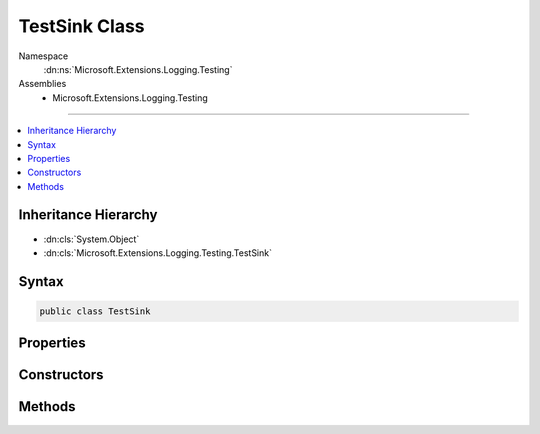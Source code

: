 

TestSink Class
==============





Namespace
    :dn:ns:`Microsoft.Extensions.Logging.Testing`
Assemblies
    * Microsoft.Extensions.Logging.Testing

----

.. contents::
   :local:



Inheritance Hierarchy
---------------------


* :dn:cls:`System.Object`
* :dn:cls:`Microsoft.Extensions.Logging.Testing.TestSink`








Syntax
------

.. code-block:: csharp

    public class TestSink








.. dn:class:: Microsoft.Extensions.Logging.Testing.TestSink
    :hidden:

.. dn:class:: Microsoft.Extensions.Logging.Testing.TestSink

Properties
----------

.. dn:class:: Microsoft.Extensions.Logging.Testing.TestSink
    :noindex:
    :hidden:

    
    .. dn:property:: Microsoft.Extensions.Logging.Testing.TestSink.BeginEnabled
    
        
        :rtype: System.Func<System.Func`2>{Microsoft.Extensions.Logging.Testing.BeginScopeContext<Microsoft.Extensions.Logging.Testing.BeginScopeContext>, System.Boolean<System.Boolean>}
    
        
        .. code-block:: csharp
    
            public Func<BeginScopeContext, bool> BeginEnabled
            {
                get;
                set;
            }
    
    .. dn:property:: Microsoft.Extensions.Logging.Testing.TestSink.Scopes
    
        
        :rtype: System.Collections.Generic.List<System.Collections.Generic.List`1>{Microsoft.Extensions.Logging.Testing.BeginScopeContext<Microsoft.Extensions.Logging.Testing.BeginScopeContext>}
    
        
        .. code-block:: csharp
    
            public List<BeginScopeContext> Scopes
            {
                get;
                set;
            }
    
    .. dn:property:: Microsoft.Extensions.Logging.Testing.TestSink.WriteEnabled
    
        
        :rtype: System.Func<System.Func`2>{Microsoft.Extensions.Logging.Testing.WriteContext<Microsoft.Extensions.Logging.Testing.WriteContext>, System.Boolean<System.Boolean>}
    
        
        .. code-block:: csharp
    
            public Func<WriteContext, bool> WriteEnabled
            {
                get;
                set;
            }
    
    .. dn:property:: Microsoft.Extensions.Logging.Testing.TestSink.Writes
    
        
        :rtype: System.Collections.Generic.List<System.Collections.Generic.List`1>{Microsoft.Extensions.Logging.Testing.WriteContext<Microsoft.Extensions.Logging.Testing.WriteContext>}
    
        
        .. code-block:: csharp
    
            public List<WriteContext> Writes
            {
                get;
                set;
            }
    

Constructors
------------

.. dn:class:: Microsoft.Extensions.Logging.Testing.TestSink
    :noindex:
    :hidden:

    
    .. dn:constructor:: Microsoft.Extensions.Logging.Testing.TestSink.TestSink(System.Func<Microsoft.Extensions.Logging.Testing.WriteContext, System.Boolean>, System.Func<Microsoft.Extensions.Logging.Testing.BeginScopeContext, System.Boolean>)
    
        
    
        
        :type writeEnabled: System.Func<System.Func`2>{Microsoft.Extensions.Logging.Testing.WriteContext<Microsoft.Extensions.Logging.Testing.WriteContext>, System.Boolean<System.Boolean>}
    
        
        :type beginEnabled: System.Func<System.Func`2>{Microsoft.Extensions.Logging.Testing.BeginScopeContext<Microsoft.Extensions.Logging.Testing.BeginScopeContext>, System.Boolean<System.Boolean>}
    
        
        .. code-block:: csharp
    
            public TestSink(Func<WriteContext, bool> writeEnabled = null, Func<BeginScopeContext, bool> beginEnabled = null)
    

Methods
-------

.. dn:class:: Microsoft.Extensions.Logging.Testing.TestSink
    :noindex:
    :hidden:

    
    .. dn:method:: Microsoft.Extensions.Logging.Testing.TestSink.Begin(Microsoft.Extensions.Logging.Testing.BeginScopeContext)
    
        
    
        
        :type context: Microsoft.Extensions.Logging.Testing.BeginScopeContext
    
        
        .. code-block:: csharp
    
            public void Begin(BeginScopeContext context)
    
    .. dn:method:: Microsoft.Extensions.Logging.Testing.TestSink.EnableWithTypeName<T>(Microsoft.Extensions.Logging.Testing.BeginScopeContext)
    
        
    
        
        :type context: Microsoft.Extensions.Logging.Testing.BeginScopeContext
        :rtype: System.Boolean
    
        
        .. code-block:: csharp
    
            public static bool EnableWithTypeName<T>(BeginScopeContext context)
    
    .. dn:method:: Microsoft.Extensions.Logging.Testing.TestSink.EnableWithTypeName<T>(Microsoft.Extensions.Logging.Testing.WriteContext)
    
        
    
        
        :type context: Microsoft.Extensions.Logging.Testing.WriteContext
        :rtype: System.Boolean
    
        
        .. code-block:: csharp
    
            public static bool EnableWithTypeName<T>(WriteContext context)
    
    .. dn:method:: Microsoft.Extensions.Logging.Testing.TestSink.Write(Microsoft.Extensions.Logging.Testing.WriteContext)
    
        
    
        
        :type context: Microsoft.Extensions.Logging.Testing.WriteContext
    
        
        .. code-block:: csharp
    
            public void Write(WriteContext context)
    

